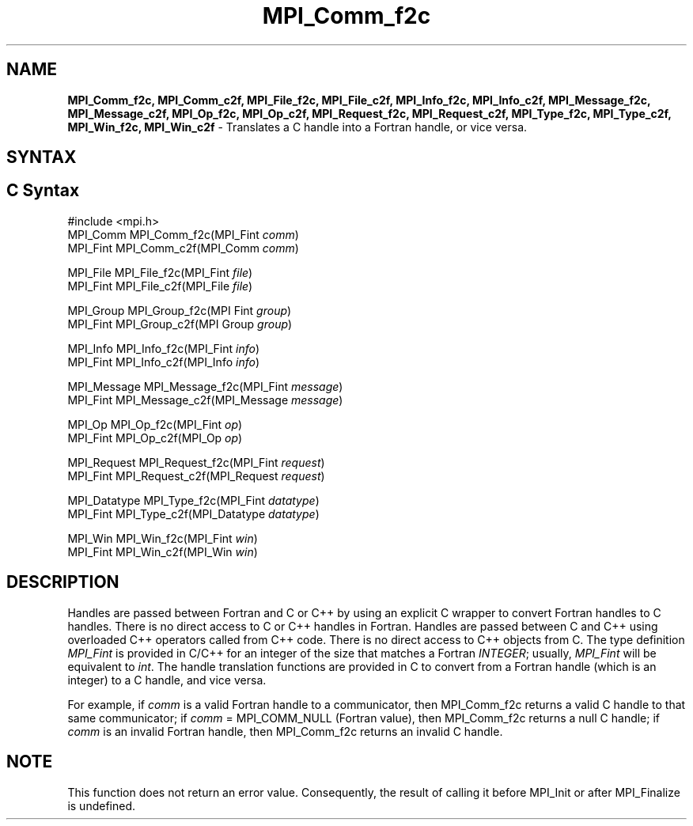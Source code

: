 .\" -*- nroff -*-
.\" Copyright 2006-2008 Sun Microsystems, Inc.
.\" Copyright (c) 1996 Thinking Machines Corporation
.\" $COPYRIGHT$
.TH MPI_Comm_f2c 3 "Mar 26, 2019" "4.0.1" "Open MPI"
.SH NAME
\fBMPI_Comm_f2c, MPI_Comm_c2f, MPI_File_f2c, MPI_File_c2f, MPI_Info_f2c, MPI_Info_c2f, MPI_Message_f2c, MPI_Message_c2f, MPI_Op_f2c, MPI_Op_c2f, MPI_Request_f2c, MPI_Request_c2f, MPI_Type_f2c, MPI_Type_c2f, MPI_Win_f2c, MPI_Win_c2f \fP \- Translates a C handle into a Fortran handle, or vice versa.

.SH SYNTAX
.ft R
.SH C Syntax
.nf
#include <mpi.h>
MPI_Comm MPI_Comm_f2c(MPI_Fint \fIcomm\fP)
MPI_Fint MPI_Comm_c2f(MPI_Comm \fIcomm\fP)

MPI_File MPI_File_f2c(MPI_Fint \fIfile\fP)
MPI_Fint MPI_File_c2f(MPI_File \fIfile\fP)

MPI_Group MPI_Group_f2c(MPI Fint \fIgroup\fP)
MPI_Fint MPI_Group_c2f(MPI Group \fIgroup\fP)

MPI_Info MPI_Info_f2c(MPI_Fint \fIinfo\fP)
MPI_Fint MPI_Info_c2f(MPI_Info \fIinfo\fP)

MPI_Message MPI_Message_f2c(MPI_Fint \fImessage\fP)
MPI_Fint MPI_Message_c2f(MPI_Message \fImessage\fP)

MPI_Op MPI_Op_f2c(MPI_Fint \fIop\fP)
MPI_Fint MPI_Op_c2f(MPI_Op \fIop\fP)

MPI_Request MPI_Request_f2c(MPI_Fint \fIrequest\fP)
MPI_Fint MPI_Request_c2f(MPI_Request \fIrequest\fP)

MPI_Datatype MPI_Type_f2c(MPI_Fint \fIdatatype\fP)
MPI_Fint MPI_Type_c2f(MPI_Datatype \fIdatatype\fP)

MPI_Win MPI_Win_f2c(MPI_Fint \fIwin\fP)
MPI_Fint MPI_Win_c2f(MPI_Win \fIwin\fP)

.fi
.SH DESCRIPTION
.ft R
Handles are passed between Fortran and C or C++ by using an explicit C wrapper to convert Fortran handles to C handles. There is no direct access to C or C++ handles in Fortran. Handles are passed between C and C++ using overloaded C++ operators called from C++ code. There is no direct access to C++ objects from C. The type definition \fIMPI_Fint\fP is provided in C/C++ for an integer of the size that matches a Fortran \fIINTEGER\fP; usually, \fIMPI_Fint\fP will be equivalent to \fIint\fP. The handle translation functions are provided in C to convert from a Fortran handle (which is an integer) to a C handle, and vice versa.
.PP
For example, if \fIcomm\fP is a valid Fortran handle to a communicator, then MPI_Comm_f2c returns a valid C handle to that same communicator; if \fIcomm\fP = MPI_COMM_NULL (Fortran value), then MPI_Comm_f2c returns a null C handle; if \fIcomm\fP is an invalid Fortran handle, then MPI_Comm_f2c returns an invalid C handle.
.SH NOTE
This function does not return an error value. Consequently, the result of calling it before MPI_Init or after MPI_Finalize is undefined.
